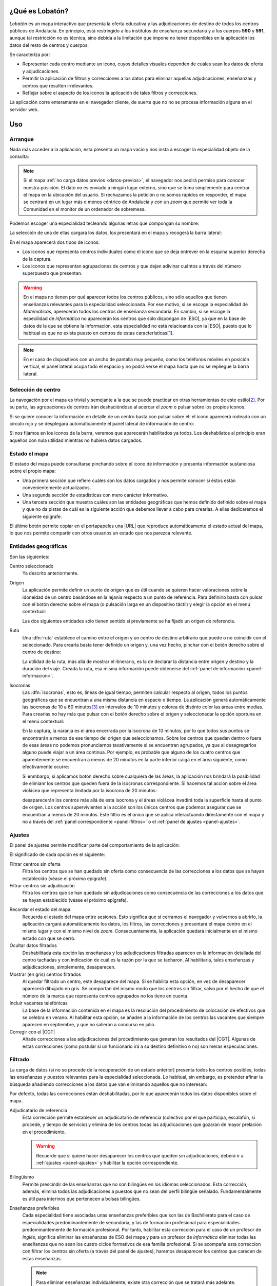 ¿Qué es Lobatón?
*****************
*Lobatón* es un mapa interactivo que presenta la oferta educativa y las
adjudicaciones de destino de todos los centros públicos de Andalucía. En
principio, está restringido a los institutos de enseñanza secundaria y a los
cuerpos **590** y **591**, aunque tal restricción no es técnica, sino debida a
la limitación que impone no tener disponibles en la aplicación los datos del
resto de centros y cuerpos.

Se caracteriza por:

+ Representar cada centro mediante un icono, cuyos detalles visuales dependen
  de cuáles sean los datos de oferta y adjudicaciones.
+ Permitir la aplicación de filtros y correcciones a los datos para eliminar
  aquellas adjudicaciones, enseñanzas y centros que resulten irrelevantes.
+ Reflejar sobre el aspecto de los iconos la aplicación de tales filtros y
  correcciones.

La aplicación corre enteramente en el navegador cliente, de suerte que no
no se procesa información alguna en el servidor web.

Uso
***

Arranque
========
Nada más acceder a la aplicación, esta presenta un mapa vacío y nos insta a
escoger la especialidad objeto de la consulta:

.. image:: files/inicio.png

.. note:: Si el mapa :ref:`no carga datos previos <datos-previos>`, el navegador
   nos pedirá permiso para conocer nuestra posición. El dato no es enviado a
   ningún lugar externo, sino que se toma simplemente para centrar el mapa en la
   ubicación del usuario. Si rechazamos la petición o no somos rápidos en
   responder, el mapa se centrará en un lugar más o menos céntrico de Andalucía
   y con un *zoom* que permite ver toda la Comunidad en el monitor de un
   ordenador de sobremesa.

Podemos escoger una especialidad tecleando algunas letras que compongan su
nombre:

.. image:: files/especialidad.png

La selección de una de ellas cargará los datos, los presentará en el mapa y
recogerá la barra lateral:

.. image:: files/cargados.png

En el mapa aparecerá dos tipos de iconos:

- Los iconos que representa centros individuales como el icono que se deja
  entrever en la esquina superior derecha de la captura.
- Los iconos que representan agrupaciones de centros y que dejan adivinar
  cuántos a través del número superpuesto que presentan.

.. warning:: En el mapa no tienen por qué aparecer todos los centros públicos,
   sino sólo aquellos que tienen enseñanzas relevantes para la especialidad
   seleccionada. Por ese motivo, si se escoge la especialidad de *Matemáticas*,
   aperecerán todos los centros de enseñanza secundaria. En cambio, si se escoge
   la especilidad de *Informática* no aparecerán los centros que sólo dispongan de
   |ESO|, ya que en la base de datos de la que se obtiene la información, esta
   especialidad no está relacioanda con la |ESO|, puesto que lo habitual es que
   no exista puesto en centros de estas características\ [#]_.

.. note:: En el caso de dispositivos con un ancho de pantalla muy pequeño, como
   los teléfonos móviles en posición vertical, el panel lateral ocupa todo el
   espacio y no podrá verse el mapa hasta que no se repliegue la barra lateral.

Selección de centro
===================
La navegación por el mapa es trivial y semejante a la que se puede practicar en
otras herramientas de este estilo\ [#]_. Por su parte, las agrupaciones de
centros irán deshaciéndose al acercar el *zoom* o pulsar sobre los propios
iconos.

Si se quiere conocer la información en detalle de un centro basta con pulsar
sobre él: el icono aparecerá rodeado con un círculo rojo y se desplegará
automáticamente el panel lateral de información de centro:

.. image:: files/seleccionado.png

Si nos fijamos en los iconos de la barra, veremos que aparecerán habilitados ya
todos. Los deshabilatos al principio eran aquellos con nula utilidad mientras no
hubiera datos cargados.

.. _panel-informacion:

Estado el mapa
==============
El estado del mapa puede consultarse pinchando sobre el icono de información y
presenta información sustanciosa sobre el propio mapa:

+ Una primera sección que refiere cuáles son los datos cargados y nos permite
  conocer si éstos están convenientemente actualizados.

+ Una segunda sección de estadísticas con mero carácter informativo.

+ Una tercera sección que muestra cuáles son las entidades geográficas que hemos
  definido definido sobre el mapa y que no da pistas de cuál es la siguiente
  acción que debemos llevar a cabo para crearlas. A ellas dedicaremos el
  siguiente epígrafe.

.. image:: files/info1.png

.. image:: files/info2.png

El último botón permite copiar en el portapapeles una |URL| que reproduce
automáticamente el estado actual del mapa, lo que nos permite compartir con
otros usuarios un estado que nos parezca relevante.

Entidades geográficas
=====================
Son las siguientes:

Centro seleccionado
   Ya descrito anteriormente.

Origen
   La aplicación permite definir un punto de origen que es útil cuando se
   quieren hacer valoraciones sobre la idoneidad de un centro basándose en la
   lejanía respecto a un punto de referencia. Para definirlo basta con pulsar
   con el botón derecho sobre el mapa (o pulsación larga en un dispositivo
   táctil) y elegir la opción en el menú contextual:

   .. image:: files/origen.png

   Las dos siguientes entidades sólo tienen sentido si previamente se ha fijado
   un origen de referencia.

Ruta
   Una :dfn:`ruta` establece el camino entre el origen y un centro de destino
   arbitrario que puede o no coincidir con el seleccionado. Para crearla basta
   tener definido un origen y, una vez hecho, pinchar con el botón derecho sobre
   el centro de destino:

   .. image:: files/ruta.png

   La utilidad de la ruta, más allá de mostrar el itinerario, es la de declarar
   la distancia entre origen y destino y la duración del viaje. Creada la ruta,
   esa misma información puede obtenerse del :ref:`panel de información
   <panel-informacion>`.

Isocronas
   Las :dfn:`isocronas`, esto es, líneas de igual tiempo, permiten calcular
   respecto al origen, todos los puntos geográficos que se encuentran a una
   misma distancia en espacio o tiempo. La aplicación generá automáticamente
   las isocronas de 10 a 60 minutos\ [#]_ en intervalos de 10 minutos y colorea
   de distinto color las áreas entre medias. Para crearlas no hay más que pulsar
   con el botón derecho sobre el origen y seleccionadar la opción oportuna en
   el menú contextual:

   .. image:: files/isocronas.png

   En la captura, la naranja es el área encerrada por la isocrona de 10
   minutos, por lo que todos sus puntos se encontrarán a menos de ese tiempo del
   origen que seleccionamos. Sobre los centros que quedan dentro o fuera de esas
   áreas no podemos pronunciarnos taxativamente si se encuentran agrupados, ya que
   al desagregarlos alguno puede viajar a un área continua. Por ejemplo, es
   probable que alguno de los cuatro centros que aparentemente se encuentran a
   menos de 20 minutos en la parte inferior caiga en el área siguiente, como
   efectivamente ocurre:

   .. image:: files/isocronas2.png

   Si enmbargo, si aplicamos botón derecho sobre cualquiera de las áreas, la
   aplicación nos brindará la posibilidad de elimianr los centros que queden
   fuera de la isocronas correspondiente. Si hacemos tal acción sobre el área
   violácea que representa limitada por la isocrona de 20 minutos:

   .. image:: files/isocronas3.png

   desaparecerán los centros más allá de esta isocrona y el áreas violácea
   invadirá toda la superficie hasta el punto de origen. Los centros
   supervivientes a la acción son los únicos centros que podemos asegurar que
   se encuentran a menos de 20 minutos. Este filtro es el único que se aplica
   interactuando directamente con el mapa y no a través del :ref:`panel
   correspondiente <panel-filtros>` o el :ref:`panel de ajustes <panel-ajustes>`.
   
.. _panel-ajustes:

Ajustes
=======
El panel de ajustes permite modificar parte del comportamiento de la aplicación:

.. image:: files/ajustes.png

El significado de cada opción es el siguiente:

Filtrar centros sin oferta
   Filtra los centros que se han quedado sin oferta como consecuencia de las
   correcciones a los datos que se hayan establecido (véase el próximo epígrafe).

Filtrar centros sin adjudicación
   Filtra los centros que se han quedado sin adjudicaciones como consecuencia
   de las correcciones a los datos que se hayan establecido (véase el próximo
   epígrafe).

.. _datos-previos:

Recordar el estado del mapa
   Recuerda el estado del mapa entre sesiones. Esto significa que si cerramos
   el navegador y volvernos a abrirlo, la aplicación cargará automáticamente
   los datos, los filtros, las correcciones y presentará el mapa centro en el
   mismo lugar y con el mismo nivel de *zoom*. Consecuentemente, la aplicación
   quedará inicialmente en el mismo estado con que se cerró.

Ocultar datos filtrados
   Deshabilitada esta opción las enseñanzas y los adjudicaciones filtradas
   aparecen en la información detallada del centro tachadas y con indicación
   de cuál es la razón por la que se tacharon. Al habilitarla, tales enseñanzas
   y adjudicaciones, simplemente, desaparecen.

Mostrar (en gris) centros filtrados
   Al quedar filtrado un centro, este desaparece del mapa. Si se habilita esta
   opción, en vez de desaparecer aparecerá dibujado en gris. Se comportan
   del mismo modo que los centros sin filtrar, salvo por el hecho de que el
   número de la marca que representa centros agrupados no los tiene en cuenta.

Incluir vacantes telefónicas
   La base de la información contenida en el mapa es la resolución del procedimiento
   de colocación de efectivos que se celebra en verano. Al habilitar esta opción,
   se añaden a la información de los centros las vacantes que siempre aparecen en
   septiembre, y que no salieron a concurso en julio.

Corregir con el |CGT|
   Añade correcciones a las adjudicaciones del procedimiento que generan los resultados
   del |CGT|. Algunas de estas correcciones (como postular si un funcionario irá
   a su destino definitivo o no) son meras especulaciones.

.. _panel-filtros::

Filtrado
========
La carga de datos (si no se procede de la recuperación de un estado anterior) presenta
todos los centros posibles, todas las enseñanzas y puestos relevantes para la
especialidad seleccionada. Lo habitual, sin embargo, es pretender afinar la
búsqueda añadiendo correcciones a los datos que van eliminando aquellos que no interesan:

.. image:: files/filtros1.png

.. image:: files/filtros2.png

.. image:: files/filtros3.png

Por defecto, todas las correcciones están deshabilitadas, por lo que aparecerán todos los
datos disponibles sobre el mapa.

Adjudicatario de referencia
   Esta corrección permite establecer un adjudicatario de referencia (colectivo por el que
   participa, escalafón, si procede, y tiempo de servicio) y elimina de los centros todas
   las adjudicaciones que gozaran de mayor prelación en el procedimiento.

   .. warning:: Recuerde que si quiere hacer desaparecer los centros que queden sin
      adjudicaciones, deberá ir a :ref:`ajustes <panel-ajustes>` y habilitar la opción
      correspondiente.

Bilingüismo
   Permite prescindir de las enseñanzas que no son bilingües en los idiomas seleccionados.
   Esta corrección, además, elimina todos las adjudicaciones a puestos que no sean del
   perfil bilingüe señalado. Fundamentalmente es útil para interinos que
   pertenecen a bolsas bilingües.

Enseñanzas preferibles
   Cada especialidad tiene asociadas unas enseñanzas preferibles que son las de
   Bachillerato para el caso de especialidades predominantemente de secundaria, y las
   de formación profesional para especialidades predominantemente de formación profesional.
   Por tanto, habilitar esta corrección para el caso de un profesor de *Inglés*, significa
   eliminar las enseñanzas de ESO del mapa y para un profesor de *Informática* eliminar
   todas las enseñanzas que no sean los cuatro ciclos formativos de esa familia profesional.
   Si se acompaña esta correccion con filtrar los centros sin oferta (a través del panel
   de ajustes), haremos desaparecer los centros que carecen de estas enseñanzas.

   .. note:: Para eliminar enseñanzas individualmente, existe otra corrección que se tratará
      más adelante.

Turno
   Permite escoger centro antendiendo al turno de sus enseñanzas. 

.. _faq:

|FAQ|
=====


.. rubric:: Notas al pie

.. [#] La principal diferencia con otras herramientas como `Google Maps
   <https://www.google.com>`_ es que un doble click derecho sobre el mapa no
   aleja la vista, sino que apra ello hay que hacer doble click mientras se
   pulsa la tecla :kbd:`Shift`.
.. [#] El limite de **60** minutos está impuesto por la |API| de
   OpenRouteService_.
.. [#] Excepcionalmente, el centro sin oferta apropiada puede aparecer si
   hubo una adjudicación propia de la especialidad.

.. |FAQ| replace:: :abbr:`FAQ (Frequently Asked Questions)`
.. |URL| replace:: :abbr:`URL (Uniform Resource Locator)`
.. |API| replace:: :abbr:`API (Application Programming Interface)`
.. |ESO| replace:: :abbr:`ESO (Enseñanza Secundaria Obligatoria)`
.. |CGT| replace:: :abbr:`CGT (Concurso General de Traslados)`
.. _OpenRouteService: https://openrouteservice.org
